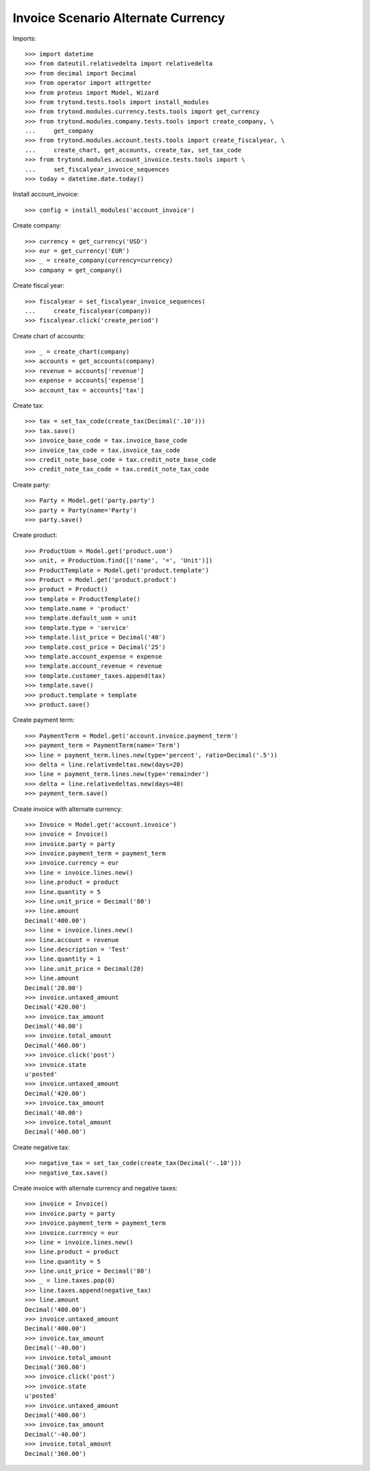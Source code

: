 ===================================
Invoice Scenario Alternate Currency
===================================

Imports::

    >>> import datetime
    >>> from dateutil.relativedelta import relativedelta
    >>> from decimal import Decimal
    >>> from operator import attrgetter
    >>> from proteus import Model, Wizard
    >>> from trytond.tests.tools import install_modules
    >>> from trytond.modules.currency.tests.tools import get_currency
    >>> from trytond.modules.company.tests.tools import create_company, \
    ...     get_company
    >>> from trytond.modules.account.tests.tools import create_fiscalyear, \
    ...     create_chart, get_accounts, create_tax, set_tax_code
    >>> from trytond.modules.account_invoice.tests.tools import \
    ...     set_fiscalyear_invoice_sequences
    >>> today = datetime.date.today()

Install account_invoice::

    >>> config = install_modules('account_invoice')

Create company::

    >>> currency = get_currency('USD')
    >>> eur = get_currency('EUR')
    >>> _ = create_company(currency=currency)
    >>> company = get_company()

Create fiscal year::

    >>> fiscalyear = set_fiscalyear_invoice_sequences(
    ...     create_fiscalyear(company))
    >>> fiscalyear.click('create_period')

Create chart of accounts::

    >>> _ = create_chart(company)
    >>> accounts = get_accounts(company)
    >>> revenue = accounts['revenue']
    >>> expense = accounts['expense']
    >>> account_tax = accounts['tax']

Create tax::

    >>> tax = set_tax_code(create_tax(Decimal('.10')))
    >>> tax.save()
    >>> invoice_base_code = tax.invoice_base_code
    >>> invoice_tax_code = tax.invoice_tax_code
    >>> credit_note_base_code = tax.credit_note_base_code
    >>> credit_note_tax_code = tax.credit_note_tax_code

Create party::

    >>> Party = Model.get('party.party')
    >>> party = Party(name='Party')
    >>> party.save()

Create product::

    >>> ProductUom = Model.get('product.uom')
    >>> unit, = ProductUom.find([('name', '=', 'Unit')])
    >>> ProductTemplate = Model.get('product.template')
    >>> Product = Model.get('product.product')
    >>> product = Product()
    >>> template = ProductTemplate()
    >>> template.name = 'product'
    >>> template.default_uom = unit
    >>> template.type = 'service'
    >>> template.list_price = Decimal('40')
    >>> template.cost_price = Decimal('25')
    >>> template.account_expense = expense
    >>> template.account_revenue = revenue
    >>> template.customer_taxes.append(tax)
    >>> template.save()
    >>> product.template = template
    >>> product.save()

Create payment term::

    >>> PaymentTerm = Model.get('account.invoice.payment_term')
    >>> payment_term = PaymentTerm(name='Term')
    >>> line = payment_term.lines.new(type='percent', ratio=Decimal('.5'))
    >>> delta = line.relativedeltas.new(days=20)
    >>> line = payment_term.lines.new(type='remainder')
    >>> delta = line.relativedeltas.new(days=40)
    >>> payment_term.save()

Create invoice with alternate currency::

    >>> Invoice = Model.get('account.invoice')
    >>> invoice = Invoice()
    >>> invoice.party = party
    >>> invoice.payment_term = payment_term
    >>> invoice.currency = eur
    >>> line = invoice.lines.new()
    >>> line.product = product
    >>> line.quantity = 5
    >>> line.unit_price = Decimal('80')
    >>> line.amount
    Decimal('400.00')
    >>> line = invoice.lines.new()
    >>> line.account = revenue
    >>> line.description = 'Test'
    >>> line.quantity = 1
    >>> line.unit_price = Decimal(20)
    >>> line.amount
    Decimal('20.00')
    >>> invoice.untaxed_amount
    Decimal('420.00')
    >>> invoice.tax_amount
    Decimal('40.00')
    >>> invoice.total_amount
    Decimal('460.00')
    >>> invoice.click('post')
    >>> invoice.state
    u'posted'
    >>> invoice.untaxed_amount
    Decimal('420.00')
    >>> invoice.tax_amount
    Decimal('40.00')
    >>> invoice.total_amount
    Decimal('460.00')

Create negative tax::

    >>> negative_tax = set_tax_code(create_tax(Decimal('-.10')))
    >>> negative_tax.save()

Create invoice with alternate currency and negative taxes::

    >>> invoice = Invoice()
    >>> invoice.party = party
    >>> invoice.payment_term = payment_term
    >>> invoice.currency = eur
    >>> line = invoice.lines.new()
    >>> line.product = product
    >>> line.quantity = 5
    >>> line.unit_price = Decimal('80')
    >>> _ = line.taxes.pop(0)
    >>> line.taxes.append(negative_tax)
    >>> line.amount
    Decimal('400.00')
    >>> invoice.untaxed_amount
    Decimal('400.00')
    >>> invoice.tax_amount
    Decimal('-40.00')
    >>> invoice.total_amount
    Decimal('360.00')
    >>> invoice.click('post')
    >>> invoice.state
    u'posted'
    >>> invoice.untaxed_amount
    Decimal('400.00')
    >>> invoice.tax_amount
    Decimal('-40.00')
    >>> invoice.total_amount
    Decimal('360.00')


